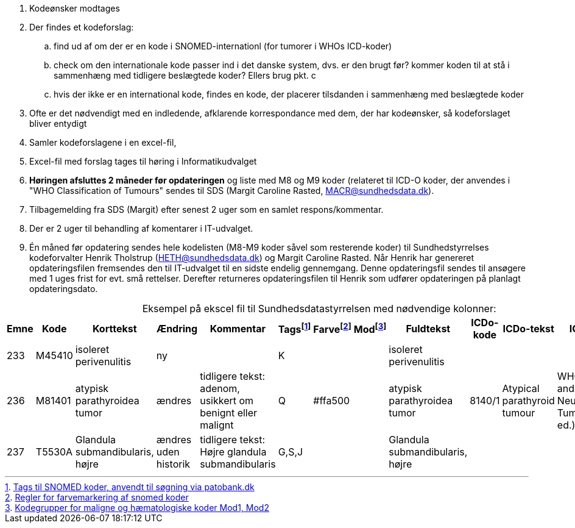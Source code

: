 :table-caption!:
. Kodeønsker modtages
. Der findes et kodeforslag:
.. find ud af om der er en kode i SNOMED-internationl (for tumorer i WHOs ICD-koder)
.. check om den internationale kode passer ind i det danske system, dvs. er den brugt før? kommer koden til at stå i sammenhæng med tidligere beslægtede koder? Ellers brug pkt. c
.. hvis der ikke er en international kode, findes en kode, der placerer tilsdanden i sammenhæng med beslægtede koder
. Ofte er det nødvendigt med en indledende, afklarende korrespondance med dem, der har kodeønsker, så kodeforslaget bliver entydigt
. Samler kodeforslagene i en excel-fil,
. Excel-fil med forslag tages til høring i Informatikudvalget
. *Høringen afsluttes 2 måneder før opdateringen* og liste med M8 og M9 koder (relateret til ICD-O koder, der anvendes i "WHO Classification of Tumours" sendes til SDS (Margit Caroline Rasted, MACR@sundhedsdata.dk).
. Tilbagemelding fra SDS (Margit) efter senest 2 uger som en samlet respons/kommentar.
. Der er 2 uger til behandling af komentarer i IT-udvalget.
. Én måned før opdatering sendes hele kodelisten (M8-M9 koder såvel som resterende koder) til Sundhedstyrrelses kodeforvalter Henrik Tholstrup (HETH@sundhedsdata.dk) og Margit Caroline Rasted. Når Henrik har genereret opdateringsfilen fremsendes den til IT-udvalget til en sidste endelig gennemgang. Denne opdateringsfil sendes til ansøgere med 1 uges frist for evt. små rettelser. Derefter returneres opdateringsfilen til Henrik som udfører opdateringen på planlagt opdateringsdato. 

.Eksempel på ekscel fil til Sundhedsdatastyrrelsen med nødvendige kolonner:
[%header,cols="1,1,3,1,1,1,1,1,1,1,1,1"]
|===
|Emne|Kode|Korttekst|Ændring|Kommentar|Tagsfootnote:[link:Tags.md[Tags til SNOMED koder, anvendt til søgning via patobank.dk]]|Farvefootnote:[link:farvemarkering.adoc[Regler for farvemarkering af snomed koder]]|Modfootnote:[link:MOD1-og-MOD2-modificerede-koder.md[Kodegrupper for maligne og hæmatologiske koder Mod1, Mod2]]|Fuldtekst|ICDo-kode|ICDo-tekst|ICDo-kilde

|233|M45410|isoleret perivenulitis|ny||K|||isoleret perivenulitis|||
|236|M81401|atypisk parathyroidea tumor|ændres|tidligere tekst: adenom, usikkert om benignt eller malignt|Q|#ffa500||atypisk parathyroidea tumor|8140/1|Atypical parathyroid tumour|WHO Endocrine and Neuroendocrine Tumours (5th ed.)
|237|T5530A|Glandula submandibularis, højre|ændres uden historik|tidligere tekst: Højre glandula submandibularis|G,S,J|||Glandula submandibularis, højre|||
|===

